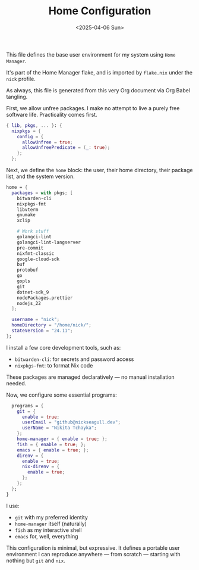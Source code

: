#+TITLE: Home Configuration
#+DATE: <2025-04-06 Sun>
#+hugo_section: docs/0_meta/0b_system_initialization

This file defines the base user environment for my system using =Home Manager=.

It's part of the Home Manager flake, and is imported by =flake.nix= under the =nick= profile.

As always, this file is generated from this very Org document via Org Babel tangling.

First, we allow unfree packages. I make no attempt to live a purely free software life. Practicality comes first.

#+begin_src nix :tangle ../../.hm/home.nix
{ lib, pkgs, ... }: {
  nixpkgs = {
    config = {
      allowUnfree = true;
      allowUnfreePredicate = (_: true);
    };
  };
#+end_src

Next, we define the =home= block: the user, their home directory, their package list, and the system version.

#+begin_src nix :tangle ../../.hm/home.nix
  home = {
    packages = with pkgs; [
      bitwarden-cli
      nixpkgs-fmt
      libvterm
      gnumake
      xclip

      # Work stuff
      golangci-lint
      golangci-lint-langserver
      pre-commit
      nixfmt-classic
      google-cloud-sdk
      buf
      protobuf
      go
      gopls
      git
      dotnet-sdk_9
      nodePackages.prettier
      nodejs_22
    ];

    username = "nick";
    homeDirectory = "/home/nick/";
    stateVersion = "24.11";
  };
#+end_src

I install a few core development tools, such as:

- =bitwarden-cli=: for secrets and password access
- =nixpkgs-fmt=: to format Nix code

These packages are managed declaratively — no manual installation needed.

Now, we configure some essential programs:

#+begin_src nix :tangle ../../.hm/home.nix
  programs = {
    git = {
      enable = true;
      userEmail = "github@nickseagull.dev";
      userName = "Nikita Tchayka";
    };
    home-manager = { enable = true; };
    fish = { enable = true; };
    emacs = { enable = true; };
    direnv = {
      enable = true;
      nix-direnv = {
        enable = true;
      };
    };
  };
}
#+end_src

I use:

- =git= with my preferred identity
- =home-manager= itself (naturally)
- =fish= as my interactive shell
- =emacs= for, well, everything

This configuration is minimal, but expressive. It defines a portable user environment I can reproduce anywhere — from scratch — starting with nothing but =git= and =nix=.
